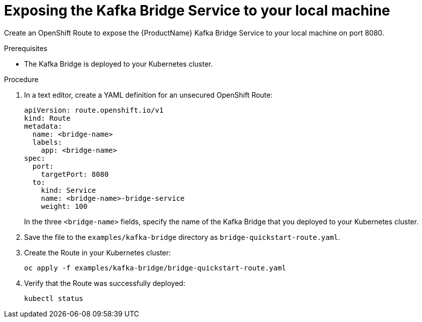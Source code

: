 // Module included in the following assemblies:
//
// assembly-kafka-bridge-quickstart.adoc

[id='proc-exposing-kafka-bridge-service-local-machine-{context}']
= Exposing the Kafka Bridge Service to your local machine

Create an OpenShift Route to expose the {ProductName} Kafka Bridge Service to your local machine on port 8080.

.Prerequisites

* The Kafka Bridge is deployed to your Kubernetes cluster.

.Procedure

. In a text editor, create a YAML definition for an unsecured OpenShift Route:
+
[source,yaml,subs=attributes+]
----
apiVersion: route.openshift.io/v1
kind: Route
metadata:
  name: <bridge-name>
  labels:
    app: <bridge-name>
spec:
  port:
    targetPort: 8080
  to:
    kind: Service
    name: <bridge-name>-bridge-service
    weight: 100
----
In the three `<bridge-name>` fields, specify the name of the Kafka Bridge that you deployed to your Kubernetes cluster.

. Save the file to the `examples/kafka-bridge` directory as `bridge-quickstart-route.yaml`.

. Create the Route in your Kubernetes cluster:
+
[source,yaml,subs=attributes+]
----
oc apply -f examples/kafka-bridge/bridge-quickstart-route.yaml
----

. Verify that the Route was successfully deployed:
+
[source,shell,subs="attributes+"]
----
kubectl status
----